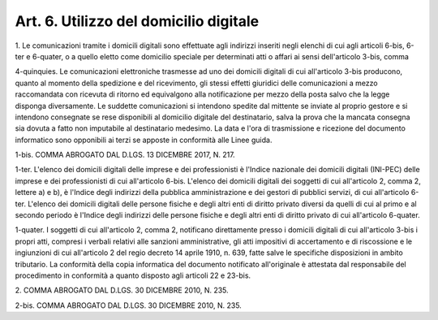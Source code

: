 
.. _art6:

Art. 6. Utilizzo del domicilio digitale
^^^^^^^^^^^^^^^^^^^^^^^^^^^^^^^^^^^^^^^



1\. Le comunicazioni tramite i domicili digitali sono effettuate
agli indirizzi inseriti negli elenchi di cui agli articoli 6-bis,
6-ter e 6-quater, o a quello eletto come domicilio speciale per
determinati atti o affari ai sensi dell'articolo 3-bis, comma

4-quinquies\. Le comunicazioni elettroniche trasmesse ad uno dei
domicili digitali di cui all'articolo 3-bis producono, quanto al
momento della spedizione e del ricevimento, gli stessi effetti
giuridici delle comunicazioni a mezzo raccomandata con ricevuta di
ritorno ed equivalgono alla notificazione per mezzo della posta salvo
che la legge disponga diversamente. Le suddette comunicazioni si
intendono spedite dal mittente se inviate al proprio gestore e si
intendono consegnate se rese disponibili al domicilio digitale del
destinatario, salva la prova che la mancata consegna sia dovuta a
fatto non imputabile al destinatario medesimo. La data e l'ora di
trasmissione e ricezione del documento informatico sono opponibili ai
terzi se apposte in conformità alle Linee guida.

1-bis\. COMMA ABROGATO DAL D.LGS. 13 DICEMBRE 2017, N. 217.

1-ter\. L'elenco dei domicili digitali delle imprese e dei
professionisti è l'Indice nazionale dei domicili digitali (INI-PEC)
delle imprese e dei professionisti di cui all'articolo 6-bis.
L'elenco dei domicili digitali dei soggetti di cui all'articolo 2,
comma 2, lettere a) e b), è l'Indice degli indirizzi della pubblica
amministrazione e dei gestori di pubblici servizi, di cui
all'articolo 6-ter. L'elenco dei domicili digitali delle persone
fisiche e degli altri enti di diritto privato diversi da quelli di
cui al primo e al secondo periodo è l'Indice degli indirizzi delle
persone fisiche e degli altri enti di diritto privato di cui
all'articolo 6-quater.

1-quater\. I soggetti di cui all'articolo 2, comma 2, notificano
direttamente presso i domicili digitali di cui all'articolo 3-bis i
propri atti, compresi i verbali relativi alle sanzioni
amministrative, gli atti impositivi di accertamento e di riscossione
e le ingiunzioni di cui all'articolo 2 del regio decreto 14 aprile
1910, n. 639, fatte salve le specifiche disposizioni in ambito
tributario. La conformità della copia informatica del documento
notificato all'originale è attestata dal responsabile del
procedimento in conformità a quanto disposto agli articoli 22 e
23-bis.

2\. COMMA ABROGATO DAL D.LGS. 30 DICEMBRE 2010, N. 235.

2-bis\. COMMA ABROGATO DAL D.LGS. 30 DICEMBRE 2010, N. 235.
